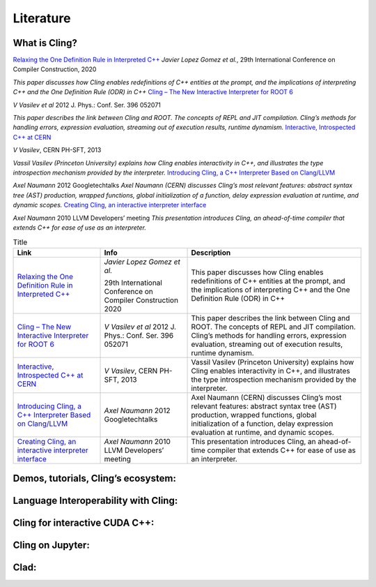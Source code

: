 Literature
==========


What is Cling?
--------------

`Relaxing the One Definition Rule in Interpreted C++
<https://dl.acm.org/doi/10.1145/3377555.3377901>`_
*Javier Lopez Gomez et al.*, 29th International Conference on Compiler
Construction, 2020

*This paper discusses how Cling enables redefinitions of C++ entities at the
prompt, and the implications of interpreting C++ and the One Definition Rule
(ODR) in C++*
`Cling – The New Interactive Interpreter for ROOT 6
<https://iopscience.iop.org/article/10.1088/1742-6596/396/5/052071>`_

*V Vasilev et al* 2012 J. Phys.: Conf. Ser. 396 052071

*This paper describes the link between Cling and ROOT. The concepts of REPL and
JIT compilation. Cling’s methods for handling errors, expression evaluation,
streaming out of execution results, runtime dynamism.*
`Interactive, Introspected C++ at CERN
<https://www.youtube.com/watch?v=K2KqEV866Ro>`_

*V Vasilev*, CERN PH-SFT, 2013

*Vassil Vasilev (Princeton University) explains how Cling enables interactivity
in C++, and illustrates the type introspection mechanism provided by the
interpreter.*
`Introducing Cling, a C++ Interpreter Based on Clang/LLVM
<https://www.youtube.com/watch?v=f9Xfh8pv3Fs>`_

*Axel Naumann* 2012  Googletechtalks
*Axel Naumann (CERN) discusses Cling’s most relevant features: abstract syntax
tree (AST) production, wrapped functions, global initialization of a function,
delay expression evaluation at runtime, and dynamic scopes.*
`Creating Cling, an interactive interpreter interface
<https://www.youtube.com/watch?v=BjmGOMJWeAo>`_

*Axel Naumann* 2010 LLVM Developers’ meeting
*This presentation introduces Cling, an ahead-of-time compiler that extends C++
for ease of use as an interpreter.*

.. list-table:: Title
   :widths: 25 25 50
   :header-rows: 1

   * - Link
     - Info 
     - Description
   * - `Relaxing the One Definition Rule in Interpreted C++ <https://dl.acm.org/doi/10.1145/3377555.3377901>`_
     - *Javier Lopez Gomez et al.*
       
       29th International Conference on Compiler Construction 2020
     - This paper discusses how Cling enables redefinitions of C++ entities at the prompt, and the implications of interpreting C++ and the One Definition Rule (ODR) in C++
   * - `Cling – The New Interactive Interpreter for ROOT 6 <https://iopscience.iop.org/article/10.1088/1742-6596/396/5/052071>`_
     - *V Vasilev et al* 2012 J. Phys.: Conf. Ser. 396 052071
     - This paper describes the link between Cling and ROOT. The concepts of
       REPL and JIT compilation. Cling’s methods for handling errors, expression
       evaluation, streaming out of execution results, runtime dynamism.
   * - `Interactive, Introspected C++ at CERN <https://www.youtube.com/watch?v=K2KqEV866Ro>`_
     - *V Vasilev*, CERN PH-SFT, 2013
     - Vassil Vasilev (Princeton University) explains how Cling enables
       interactivity in C++, and illustrates the type introspection mechanism
       provided by the interpreter.
   * - `Introducing Cling, a C++ Interpreter Based on Clang/LLVM <https://www.youtube.com/watch?v=f9Xfh8pv3Fs>`_
     - *Axel Naumann* 2012  Googletechtalks
     - Axel Naumann (CERN) discusses Cling’s most relevant features: abstract
       syntax tree (AST) production, wrapped functions, global initialization of
       a function, delay expression evaluation at runtime, and dynamic scopes.
   * - `Creating Cling, an interactive interpreter interface <https://www.youtube.com/watch?v=BjmGOMJWeAo>`_
     - *Axel Naumann* 2010 LLVM Developers’ meeting
     - This presentation introduces Cling, an ahead-of-time compiler that
       extends C++ for ease of use as an interpreter.


Demos, tutorials, Cling’s ecosystem:
------------------------------------


Language Interoperability with Cling:
-------------------------------------

Cling for interactive CUDA C++:
-------------------------------

Cling on Jupyter:
-----------------

Clad:
-----
